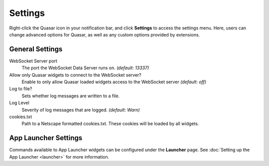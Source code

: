 Settings
===========

Right-click the Quasar icon in your notification bar, and click **Settings** to access the settings menu. Here, users can change advanced options for Quasar, as well as any custom options provided by extensions.

General Settings
-----------------

WebSocket Server port
    The port the WebSocket Data Server runs on. *(default: 13337)*

Allow only Quasar widgets to connect to the WebSocket server?
    Enable to only allow Quasar loaded widgets access to the WebSocket server *(default: off)*

Log to file?
    Sets whether log messages are written to a file.

Log Level
    Severity of log messages that are logged. *(default: Warn)*

cookies.txt
    Path to a Netscape formatted cookies.txt. These cookies will be loaded by all widgets.


App Launcher Settings
----------------------

Commands available to App Launcher widgets can be configured under the **Launcher** page. See :doc:`Setting up the App Launcher <launcher>` for more information.
